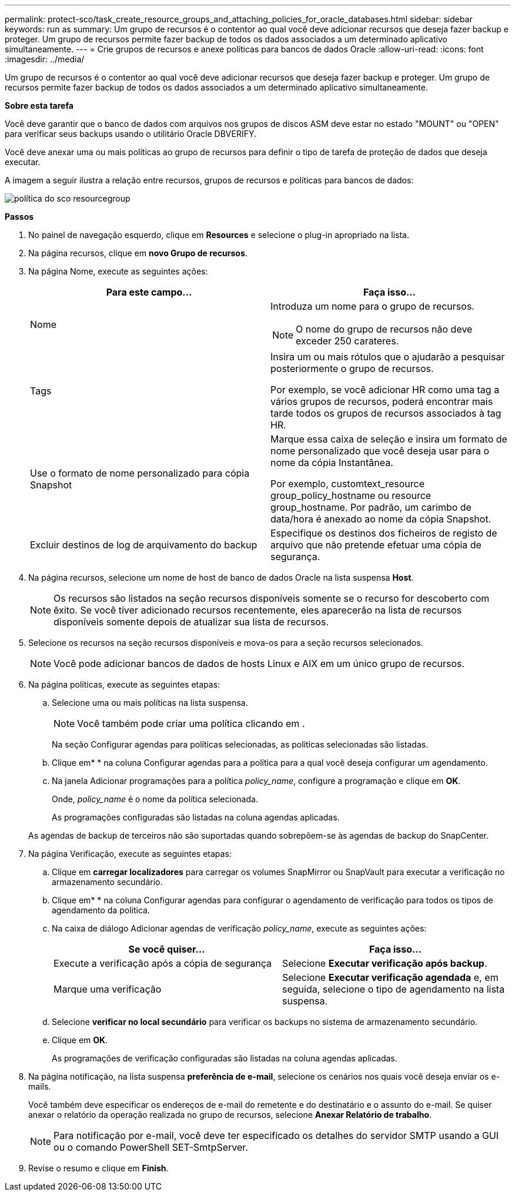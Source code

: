 ---
permalink: protect-sco/task_create_resource_groups_and_attaching_policies_for_oracle_databases.html 
sidebar: sidebar 
keywords: run as 
summary: Um grupo de recursos é o contentor ao qual você deve adicionar recursos que deseja fazer backup e proteger. Um grupo de recursos permite fazer backup de todos os dados associados a um determinado aplicativo simultaneamente. 
---
= Crie grupos de recursos e anexe políticas para bancos de dados Oracle
:allow-uri-read: 
:icons: font
:imagesdir: ../media/


[role="lead"]
Um grupo de recursos é o contentor ao qual você deve adicionar recursos que deseja fazer backup e proteger. Um grupo de recursos permite fazer backup de todos os dados associados a um determinado aplicativo simultaneamente.

*Sobre esta tarefa*

Você deve garantir que o banco de dados com arquivos nos grupos de discos ASM deve estar no estado "MOUNT" ou "OPEN" para verificar seus backups usando o utilitário Oracle DBVERIFY.

Você deve anexar uma ou mais políticas ao grupo de recursos para definir o tipo de tarefa de proteção de dados que deseja executar.

A imagem a seguir ilustra a relação entre recursos, grupos de recursos e políticas para bancos de dados:

image::../media/sco_resourcegroup_policy.gif[política do sco resourcegroup]

*Passos*

. No painel de navegação esquerdo, clique em *Resources* e selecione o plug-in apropriado na lista.
. Na página recursos, clique em *novo Grupo de recursos*.
. Na página Nome, execute as seguintes ações:
+
|===
| Para este campo... | Faça isso... 


 a| 
Nome
 a| 
Introduza um nome para o grupo de recursos.


NOTE: O nome do grupo de recursos não deve exceder 250 carateres.



 a| 
Tags
 a| 
Insira um ou mais rótulos que o ajudarão a pesquisar posteriormente o grupo de recursos.

Por exemplo, se você adicionar HR como uma tag a vários grupos de recursos, poderá encontrar mais tarde todos os grupos de recursos associados à tag HR.



 a| 
Use o formato de nome personalizado para cópia Snapshot
 a| 
Marque essa caixa de seleção e insira um formato de nome personalizado que você deseja usar para o nome da cópia Instantânea.

Por exemplo, customtext_resource group_policy_hostname ou resource group_hostname. Por padrão, um carimbo de data/hora é anexado ao nome da cópia Snapshot.



 a| 
Excluir destinos de log de arquivamento do backup
 a| 
Especifique os destinos dos ficheiros de registo de arquivo que não pretende efetuar uma cópia de segurança.

|===
. Na página recursos, selecione um nome de host de banco de dados Oracle na lista suspensa *Host*.
+

NOTE: Os recursos são listados na seção recursos disponíveis somente se o recurso for descoberto com êxito. Se você tiver adicionado recursos recentemente, eles aparecerão na lista de recursos disponíveis somente depois de atualizar sua lista de recursos.

. Selecione os recursos na seção recursos disponíveis e mova-os para a seção recursos selecionados.
+

NOTE: Você pode adicionar bancos de dados de hosts Linux e AIX em um único grupo de recursos.

. Na página políticas, execute as seguintes etapas:
+
.. Selecione uma ou mais políticas na lista suspensa.
+

NOTE: Você também pode criar uma política clicando image:../media/add_policy_from_resourcegroup.gif[""]em .

+
Na seção Configurar agendas para políticas selecionadas, as políticas selecionadas são listadas.

.. Clique emimage:../media/add_policy_from_resourcegroup.gif[""]* * na coluna Configurar agendas para a política para a qual você deseja configurar um agendamento.
.. Na janela Adicionar programações para a política _policy_name_, configure a programação e clique em *OK*.
+
Onde, _policy_name_ é o nome da política selecionada.

+
As programações configuradas são listadas na coluna agendas aplicadas.



+
As agendas de backup de terceiros não são suportadas quando sobrepõem-se às agendas de backup do SnapCenter.

. Na página Verificação, execute as seguintes etapas:
+
.. Clique em *carregar localizadores* para carregar os volumes SnapMirror ou SnapVault para executar a verificação no armazenamento secundário.
.. Clique emimage:../media/add_policy_from_resourcegroup.gif[""]* * na coluna Configurar agendas para configurar o agendamento de verificação para todos os tipos de agendamento da política.
.. Na caixa de diálogo Adicionar agendas de verificação _policy_name_, execute as seguintes ações:
+
|===
| Se você quiser... | Faça isso... 


 a| 
Execute a verificação após a cópia de segurança
 a| 
Selecione *Executar verificação após backup*.



 a| 
Marque uma verificação
 a| 
Selecione *Executar verificação agendada* e, em seguida, selecione o tipo de agendamento na lista suspensa.

|===
.. Selecione *verificar no local secundário* para verificar os backups no sistema de armazenamento secundário.
.. Clique em *OK*.
+
As programações de verificação configuradas são listadas na coluna agendas aplicadas.



. Na página notificação, na lista suspensa *preferência de e-mail*, selecione os cenários nos quais você deseja enviar os e-mails.
+
Você também deve especificar os endereços de e-mail do remetente e do destinatário e o assunto do e-mail. Se quiser anexar o relatório da operação realizada no grupo de recursos, selecione *Anexar Relatório de trabalho*.

+

NOTE: Para notificação por e-mail, você deve ter especificado os detalhes do servidor SMTP usando a GUI ou o comando PowerShell SET-SmtpServer.

. Revise o resumo e clique em *Finish*.

